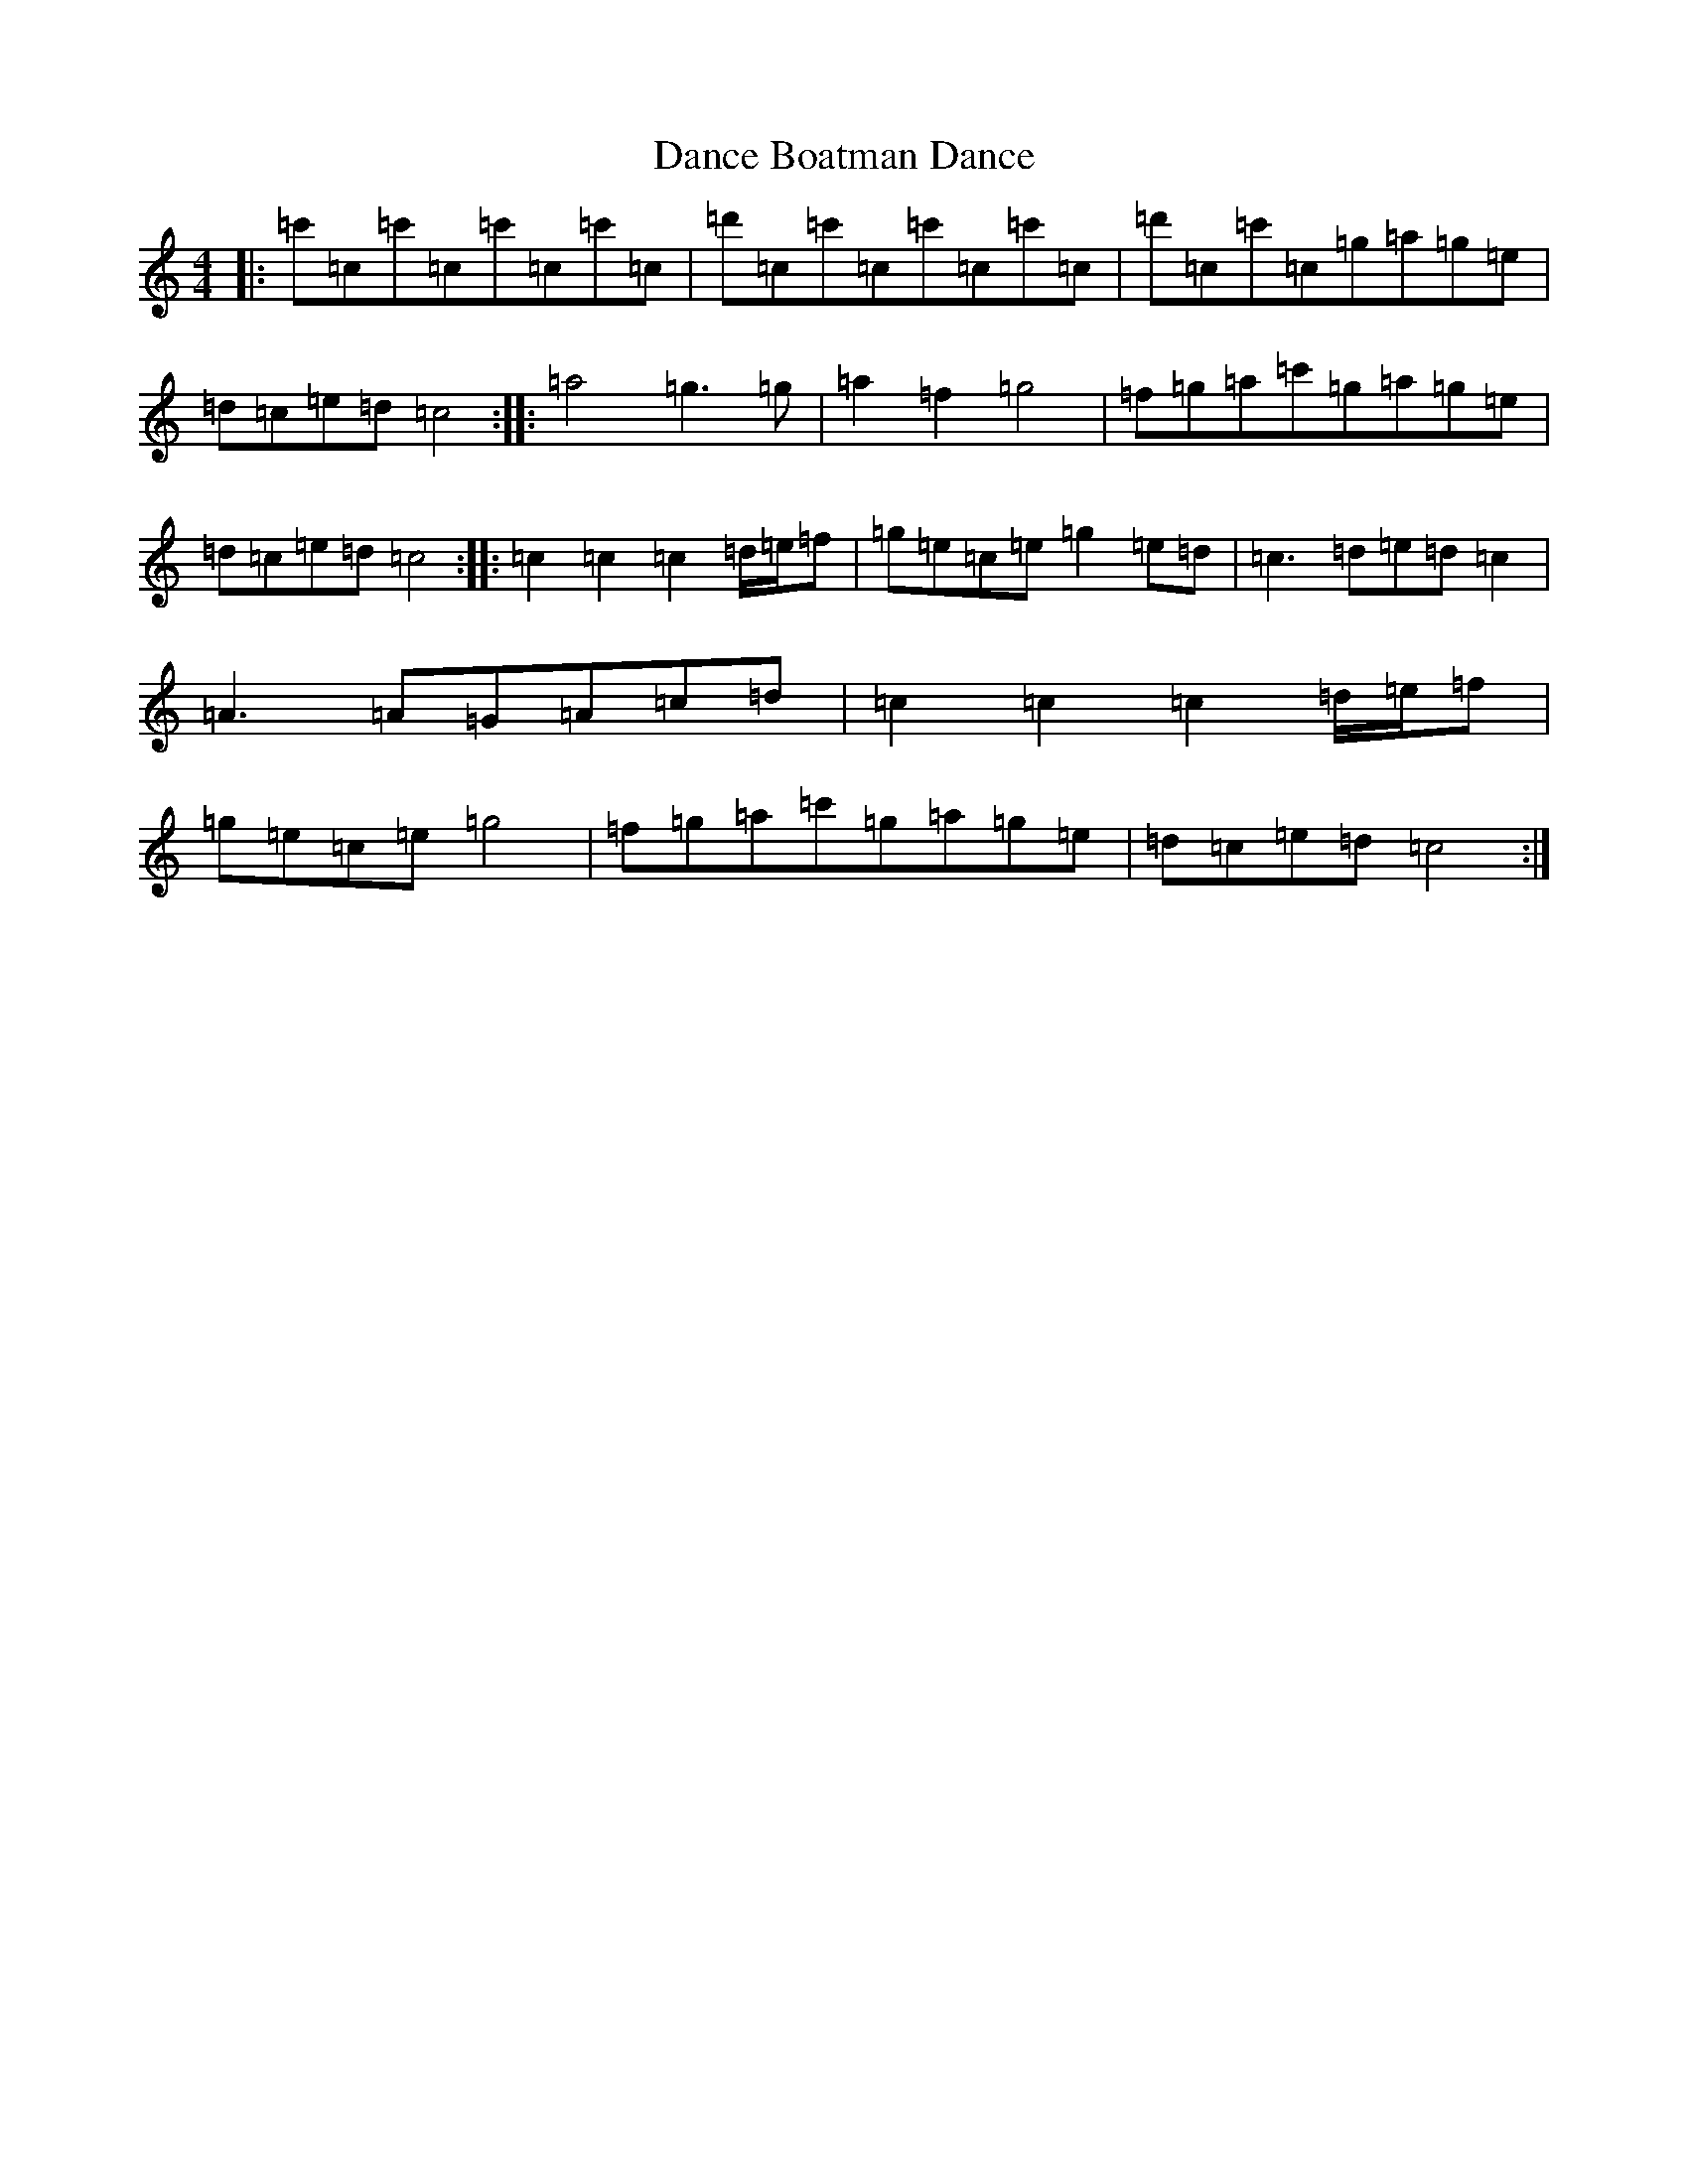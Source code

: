 X: 4756
T: Dance Boatman Dance
S: https://thesession.org/tunes/11554#setting11554
R: reel
M:4/4
L:1/8
K: C Major
|:=c'=c=c'=c=c'=c=c'=c|=d'=c=c'=c=c'=c=c'=c|=d'=c=c'=c=g=a=g=e|=d=c=e=d=c4:||:=a4=g3=g|=a2=f2=g4|=f=g=a=c'=g=a=g=e|=d=c=e=d=c4:||:=c2=c2=c2=d/2=e/2=f|=g=e=c=e=g2=e=d|=c3=d=e=d=c2|=A3=A=G=A=c=d|=c2=c2=c2=d/2=e/2=f|=g=e=c=e=g4|=f=g=a=c'=g=a=g=e|=d=c=e=d=c4:|